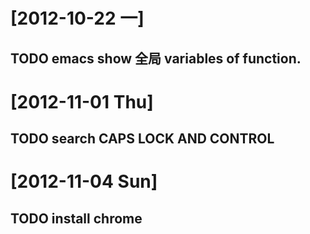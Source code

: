 #+STARTUP: showall
* [2012-10-22 一]
** TODO emacs show 全局 variables of function.

* [2012-11-01 Thu]
** TODO search CAPS LOCK AND CONTROL

* [2012-11-04 Sun]
** TODO install chrome
